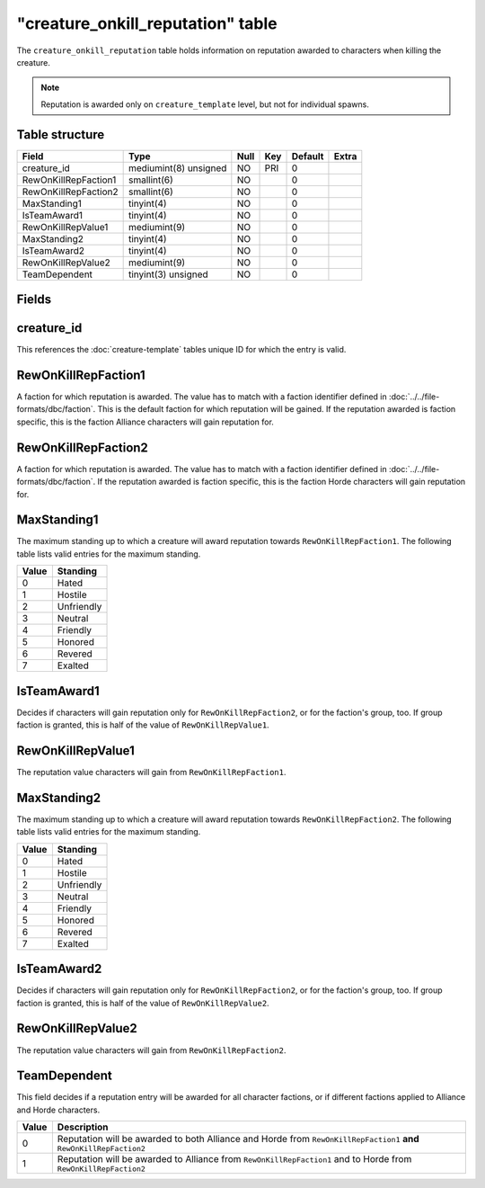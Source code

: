 .. _db-world-creature-onkill-reputation:

====================================
"creature\_onkill\_reputation" table
====================================

The ``creature_onkill_reputation`` table holds information on reputation
awarded to characters when killing the creature.

.. note::

    Reputation is awarded only on ``creature_template`` level, but
    not for individual spawns.

Table structure
---------------

+------------------------+-------------------------+--------+-------+-----------+---------+
| Field                  | Type                    | Null   | Key   | Default   | Extra   |
+========================+=========================+========+=======+===========+=========+
| creature\_id           | mediumint(8) unsigned   | NO     | PRI   | 0         |         |
+------------------------+-------------------------+--------+-------+-----------+---------+
| RewOnKillRepFaction1   | smallint(6)             | NO     |       | 0         |         |
+------------------------+-------------------------+--------+-------+-----------+---------+
| RewOnKillRepFaction2   | smallint(6)             | NO     |       | 0         |         |
+------------------------+-------------------------+--------+-------+-----------+---------+
| MaxStanding1           | tinyint(4)              | NO     |       | 0         |         |
+------------------------+-------------------------+--------+-------+-----------+---------+
| IsTeamAward1           | tinyint(4)              | NO     |       | 0         |         |
+------------------------+-------------------------+--------+-------+-----------+---------+
| RewOnKillRepValue1     | mediumint(9)            | NO     |       | 0         |         |
+------------------------+-------------------------+--------+-------+-----------+---------+
| MaxStanding2           | tinyint(4)              | NO     |       | 0         |         |
+------------------------+-------------------------+--------+-------+-----------+---------+
| IsTeamAward2           | tinyint(4)              | NO     |       | 0         |         |
+------------------------+-------------------------+--------+-------+-----------+---------+
| RewOnKillRepValue2     | mediumint(9)            | NO     |       | 0         |         |
+------------------------+-------------------------+--------+-------+-----------+---------+
| TeamDependent          | tinyint(3) unsigned     | NO     |       | 0         |         |
+------------------------+-------------------------+--------+-------+-----------+---------+

Fields
------

creature\_id
------------

This references the :doc:`creature-template` tables
unique ID for which the entry is valid.

RewOnKillRepFaction1
--------------------

A faction for which reputation is awarded. The value has to match with a
faction identifier defined in :doc:`../../file-formats/dbc/faction`. This
is the default faction for which reputation will be gained. If the
reputation awarded is faction specific, this is the faction Alliance
characters will gain reputation for.

RewOnKillRepFaction2
--------------------

A faction for which reputation is awarded. The value has to match with a
faction identifier defined in :doc:`../../file-formats/dbc/faction`. If
the reputation awarded is faction specific, this is the faction Horde
characters will gain reputation for.

MaxStanding1
------------

The maximum standing up to which a creature will award reputation
towards ``RewOnKillRepFaction1``. The following table lists valid
entries for the maximum standing.

+---------+--------------+
| Value   | Standing     |
+=========+==============+
| 0       | Hated        |
+---------+--------------+
| 1       | Hostile      |
+---------+--------------+
| 2       | Unfriendly   |
+---------+--------------+
| 3       | Neutral      |
+---------+--------------+
| 4       | Friendly     |
+---------+--------------+
| 5       | Honored      |
+---------+--------------+
| 6       | Revered      |
+---------+--------------+
| 7       | Exalted      |
+---------+--------------+

IsTeamAward1
------------

Decides if characters will gain reputation only for
``RewOnKillRepFaction2``, or for the faction's group, too. If group
faction is granted, this is half of the value of ``RewOnKillRepValue1``.

RewOnKillRepValue1
------------------

The reputation value characters will gain from ``RewOnKillRepFaction1``.

MaxStanding2
------------

The maximum standing up to which a creature will award reputation
towards ``RewOnKillRepFaction2``. The following table lists valid
entries for the maximum standing.

+---------+--------------+
| Value   | Standing     |
+=========+==============+
| 0       | Hated        |
+---------+--------------+
| 1       | Hostile      |
+---------+--------------+
| 2       | Unfriendly   |
+---------+--------------+
| 3       | Neutral      |
+---------+--------------+
| 4       | Friendly     |
+---------+--------------+
| 5       | Honored      |
+---------+--------------+
| 6       | Revered      |
+---------+--------------+
| 7       | Exalted      |
+---------+--------------+

IsTeamAward2
------------

Decides if characters will gain reputation only for
``RewOnKillRepFaction2``, or for the faction's group, too. If group
faction is granted, this is half of the value of ``RewOnKillRepValue2``.

RewOnKillRepValue2
------------------

The reputation value characters will gain from ``RewOnKillRepFaction2``.

TeamDependent
-------------

This field decides if a reputation entry will be awarded for all
character factions, or if different factions applied to Alliance and
Horde characters.

+---------+------------------------------------------------------------------------------------------------------------------------+
| Value   | Description                                                                                                            |
+=========+========================================================================================================================+
| 0       | Reputation will be awarded to both Alliance and Horde from ``RewOnKillRepFaction1`` **and** ``RewOnKillRepFaction2``   |
+---------+------------------------------------------------------------------------------------------------------------------------+
| 1       | Reputation will be awarded to Alliance from ``RewOnKillRepFaction1`` and to Horde from ``RewOnKillRepFaction2``        |
+---------+------------------------------------------------------------------------------------------------------------------------+

